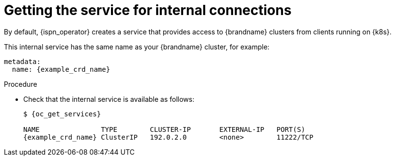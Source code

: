 [id='getting-internal-service_{context}']
= Getting the service for internal connections

[role="_abstract"]
By default, {ispn_operator} creates a service that provides access to {brandname} clusters from clients running on {k8s}.

This internal service has the same name as your {brandname} cluster, for example:

[source,yaml,options="nowrap",subs=attributes+]
----
metadata:
  name: {example_crd_name}
----

.Procedure

* Check that the internal service is available as follows:
+
[source,options="nowrap",subs=attributes+]
----
$ {oc_get_services}

NAME               TYPE        CLUSTER-IP       EXTERNAL-IP   PORT(S)
{example_crd_name} ClusterIP   192.0.2.0        <none>        11222/TCP
----
